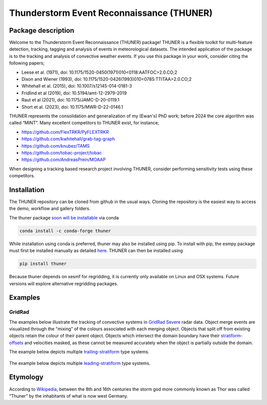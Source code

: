 Thunderstorm Event Reconnaissance (THUNER)
==========================================

Package description
-------------------

Welcome to the Thunderstorm Event Reconnaissance (THUNER) package!
THUNER is a flexible toolkit for multi-feature detection, tracking,
tagging and analysis of events in meteorological datasets. The intended
application of the package is to the tracking and analysis of convective
weather events. If you use this package in your work, consider citing
the following papers;

- Leese et al. (1971), doi: 10.1175/1520-0450(1971)010<0118:AATFOC>2.0.CO;2
- Dixon and Wiener (1993), doi: 10.1175/1520-0426(1993)010<0785:TTITAA>2.0.CO;2
- Whitehall et al. (2015), doi: 10.1007/s12145-014-0181-3
- Fridlind et al (2019), doi: 10.5194/amt-12-2979-2019
- Raut et al (2021), doi: 10.1175/JAMC-D-20-0119.1
- Short et al. (2023), doi: 10.1175/MWR-D-22-0146.1

THUNER represents the consolidation and generalization of my (Ewan's)
PhD work; before 2024 the core algorithm was called “MINT”. Many
excellent competitors to THUNER exist, for instance;

- https://github.com/FlexTRKR/PyFLEXTRKR
- https://github.com/kwhitehall/grab-tag-graph
- https://github.com/knubez/TAMS
- https://github.com/tobac-project/tobac
- https://github.com/AndreasPrein/MOAAP

When designing a tracking based research project involving THUNER,
consider performing sensitivity tests using these competitors.

Installation
------------

The THUNER repository can be cloned from github in the usual ways.
Cloning the repository is the easiest way to access the demo, workflow
and gallery folders.

The thuner package `soon will be
installable <https://github.com/conda-forge/staged-recipes/pull/28762>`__
via conda

.. code:: sh

   conda install -c conda-forge thuner

While installation using conda is preferred, thuner may also be
installed using pip. To install with pip, the esmpy package must first
be installed manually as detailed
`here <https://xesmf.readthedocs.io/en/latest/installation.html#notes-about-esmpy>`__.
THUNER can then be installed using

.. code:: sh

   pip install thuner

Because thuner depends on xesmf for regridding, it is currently only
available on Linux and OSX systems. Future versions will explore
alternative regridding packages.

Examples
--------

GridRad
~~~~~~~

The examples below illustrate the tracking of convective systems in
`GridRad Severe <https://gridrad.org/>`__ radar data. Object merge
events are visualized through the “mixing” of the colours associated
with each merging object. Objects that split off from existing objects
retain the colour of their parent object. Objects which intersect the
domain boundary have their
`stratiform-offsets <https://doi.org/10.1175/MWR-D-22-0146.1>`__ and
velocities masked, as these cannot be measured accurately when the
object is partially outside the domain.

The example below depicts multiple
`trailing-stratiform <https://doi.org/10.1175/1520-0493(2001)129%3C3413:OMOMMC%3E2.0.CO;2>`__
type systems.

.. figure:: ./gallery/mcs_gridrad_20100804.gif
   :alt: GridRad Demo


The example below depicts multiple
`leading-stratiform <https://doi.org/10.1175/1520-0493(2001)129%3C3413:OMOMMC%3E2.0.CO;2>`__
type systems.

.. figure:: ./gallery/mcs_gridrad_20100120.gif
   :alt: GridRad Demo


Etymology
---------

According to `Wikipedia <https://en.wikipedia.org/wiki/Thor>`__, between
the 8th and 16th centuries the storm god more commonly known as Thor was
called “Thuner” by the inhabitants of what is now west Germany.
